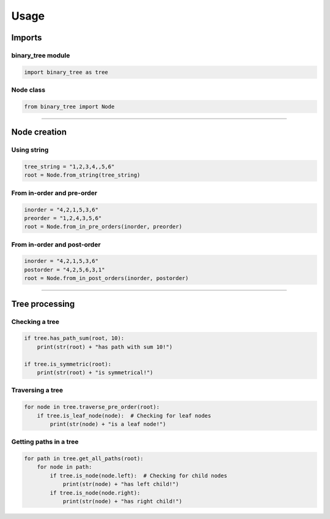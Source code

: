 =====
Usage
=====

-------
Imports
-------

^^^^^^^^^^^^^^^^^^
binary_tree module
^^^^^^^^^^^^^^^^^^

.. code-block:: python

    import binary_tree as tree

^^^^^^^^^^
Node class
^^^^^^^^^^

.. code-block:: python
    
    from binary_tree import Node


---------------------------------------------------------------------

-------------
Node creation
-------------

^^^^^^^^^^^
Using string
^^^^^^^^^^^

.. code-block:: python

    tree_string = "1,2,3,4,,5,6"
    root = Node.from_string(tree_string)

^^^^^^^^^^^^^^^^^^^^^^^^^^^
From in-order and pre-order
^^^^^^^^^^^^^^^^^^^^^^^^^^^

.. code-block:: python

    inorder = "4,2,1,5,3,6"
    preorder = "1,2,4,3,5,6"
    root = Node.from_in_pre_orders(inorder, preorder)

^^^^^^^^^^^^^^^^^^^^^^^^^^^^
From in-order and post-order
^^^^^^^^^^^^^^^^^^^^^^^^^^^^

.. code-block:: python

    inorder = "4,2,1,5,3,6"
    postorder = "4,2,5,6,3,1"
    root = Node.from_in_post_orders(inorder, postorder)


---------------------------------------------------------------------

---------------
Tree processing
---------------

^^^^^^^^^^^^^^^
Checking a tree
^^^^^^^^^^^^^^^

.. code-block:: python

    if tree.has_path_sum(root, 10):
        print(str(root) + "has path with sum 10!")

    if tree.is_symmetric(root):
        print(str(root) + "is symmetrical!")

^^^^^^^^^^^^^^^^^
Traversing a tree
^^^^^^^^^^^^^^^^^

.. code-block:: python

    for node in tree.traverse_pre_order(root):
        if tree.is_leaf_node(node):  # Checking for leaf nodes
            print(str(node) + "is a leaf node!")

^^^^^^^^^^^^^^^^^^^^^^^
Getting paths in a tree
^^^^^^^^^^^^^^^^^^^^^^^

.. code-block:: python

    for path in tree.get_all_paths(root):
        for node in path:
            if tree.is_node(node.left):  # Checking for child nodes
                print(str(node) + "has left child!")
            if tree.is_node(node.right):
                print(str(node) + "has right child!")            

